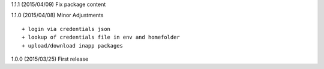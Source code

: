 1.1.1 (2015/04/09) Fix package content

1.1.0 (2015/04/08) Minor Adjustments
::

    + login via credentials json
    + lookup of credentials file in env and homefolder
    + upload/download inapp packages

1.0.0 (2015/03/25) First release
